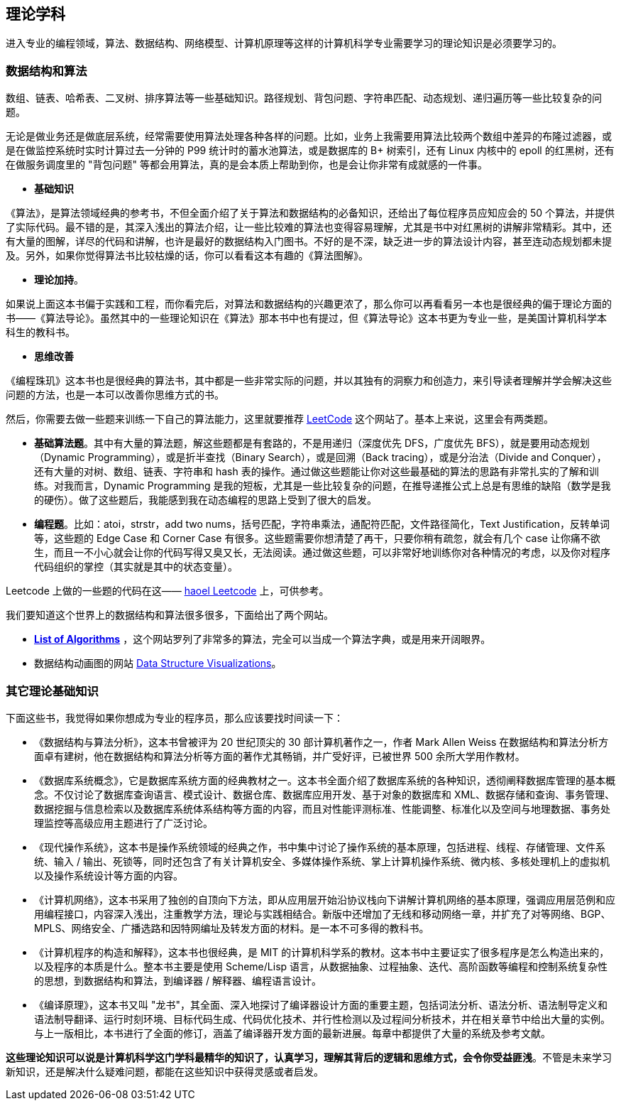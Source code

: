 == 理论学科
进入专业的编程领域，算法、数据结构、网络模型、计算机原理等这样的计算机科学专业需要学习的理论知识是必须要学习的。

=== 数据结构和算法
数组、链表、哈希表、二叉树、排序算法等一些基础知识。路径规划、背包问题、字符串匹配、动态规划、递归遍历等一些比较复杂的问题。

无论是做业务还是做底层系统，经常需要使用算法处理各种各样的问题。比如，业务上我需要用算法比较两个数组中差异的布隆过滤器，或是在做监控系统时实时计算过去一分钟的 P99 统计时的蓄水池算法，或是数据库的 B+ 树索引，还有 Linux 内核中的 epoll 的红黑树，还有在做服务调度里的 "背包问题" 等都会用算法，真的是会本质上帮助到你，也是会让你非常有成就感的一件事。

*   **基础知识**
****
《算法》，是算法领域经典的参考书，不但全面介绍了关于算法和数据结构的必备知识，还给出了每位程序员应知应会的 50 个算法，并提供了实际代码。最不错的是，其深入浅出的算法介绍，让一些比较难的算法也变得容易理解，尤其是书中对红黑树的讲解非常精彩。其中，还有大量的图解，详尽的代码和讲解，也许是最好的数据结构入门图书。不好的是不深，缺乏进一步的算法设计内容，甚至连动态规划都未提及。另外，如果你觉得算法书比较枯燥的话，你可以看看这本有趣的《算法图解》。
****

*   **理论加持**。
****
如果说上面这本书偏于实践和工程，而你看完后，对算法和数据结构的兴趣更浓了，那么你可以再看看另一本也是很经典的偏于理论方面的书——《算法导论》。虽然其中的一些理论知识在《算法》那本书中也有提过，但《算法导论》这本书更为专业一些，是美国计算机科学本科生的教科书。
****

*   **思维改善**
****
《编程珠玑》这本书也是很经典的算法书，其中都是一些非常实际的问题，并以其独有的洞察力和创造力，来引导读者理解并学会解决这些问题的方法，也是一本可以改善你思维方式的书。
****

然后，你需要去做一些题来训练一下自己的算法能力，这里就要推荐 https://leetcode.com/[LeetCode] 这个网站了。基本上来说，这里会有两类题。

*   **基础算法题**。其中有大量的算法题，解这些题都是有套路的，不是用递归（深度优先 DFS，广度优先 BFS），就是要用动态规划（Dynamic Programming），或是折半查找（Binary Search），或是回溯（Back tracing），或是分治法（Divide and Conquer），还有大量的对树、数组、链表、字符串和 hash 表的操作。通过做这些题能让你对这些最基础的算法的思路有非常扎实的了解和训练。对我而言，Dynamic Programming 是我的短板，尤其是一些比较复杂的问题，在推导递推公式上总是有思维的缺陷（数学是我的硬伤）。做了这些题后，我能感到我在动态编程的思路上受到了很大的启发。

*   **编程题**。比如：atoi，strstr，add two nums，括号匹配，字符串乘法，通配符匹配，文件路径简化，Text Justification，反转单词等，这些题的 Edge Case 和 Corner Case 有很多。这些题需要你想清楚了再干，只要你稍有疏忽，就会有几个 case 让你痛不欲生，而且一不小心就会让你的代码写得又臭又长，无法阅读。通过做这些题，可以非常好地训练你对各种情况的考虑，以及你对程序代码组织的掌控（其实就是其中的状态变量）。

Leetcode 上做的一些题的代码在这—— https://github.com/haoel/leetcode[haoel Leetcode] 上，可供参考。

我们要知道这个世界上的数据结构和算法很多很多，下面给出了两个网站。

*   **https://www.wikiwand.com/en/List_of_algorithms[List of Algorithms]** ，这个网站罗列了非常多的算法，完全可以当成一个算法字典，或是用来开阔眼界。
*   数据结构动画图的网站 https://www.cs.usfca.edu/~galles/visualization/Algorithms.html[Data Structure Visualizations]。

=== 其它理论基础知识

下面这些书，我觉得如果你想成为专业的程序员，那么应该要找时间读一下：

*   《数据结构与算法分析》，这本书曾被评为 20 世纪顶尖的 30 部计算机著作之一，作者 Mark Allen Weiss 在数据结构和算法分析方面卓有建树，他在数据结构和算法分析等方面的著作尤其畅销，并广受好评，已被世界 500 余所大学用作教材。

*   《数据库系统概念》，它是数据库系统方面的经典教材之一。这本书全面介绍了数据库系统的各种知识，透彻阐释数据库管理的基本概念。不仅讨论了数据库查询语言、模式设计、数据仓库、数据库应用开发、基于对象的数据库和 XML、数据存储和查询、事务管理、数据挖掘与信息检索以及数据库系统体系结构等方面的内容，而且对性能评测标准、性能调整、标准化以及空间与地理数据、事务处理监控等高级应用主题进行了广泛讨论。

*   《现代操作系统》，这本书是操作系统领域的经典之作，书中集中讨论了操作系统的基本原理，包括进程、线程、存储管理、文件系统、输入 / 输出、死锁等，同时还包含了有关计算机安全、多媒体操作系统、掌上计算机操作系统、微内核、多核处理机上的虚拟机以及操作系统设计等方面的内容。

*   《计算机网络》，这本书采用了独创的自顶向下方法，即从应用层开始沿协议栈向下讲解计算机网络的基本原理，强调应用层范例和应用编程接口，内容深入浅出，注重教学方法，理论与实践相结合。新版中还增加了无线和移动网络一章，并扩充了对等网络、BGP、MPLS、网络安全、广播选路和因特网编址及转发方面的材料。是一本不可多得的教科书。

*   《计算机程序的构造和解释》，这本书也很经典，是 MIT 的计算机科学系的教材。这本书中主要证实了很多程序是怎么构造出来的，以及程序的本质是什么。整本书主要是使用 Scheme/Lisp 语言，从数据抽象、过程抽象、迭代、高阶函数等编程和控制系统复杂性的思想，到数据结构和算法，到编译器 / 解释器、编程语言设计。

*   《编译原理》，这本书又叫 "龙书"，其全面、深入地探讨了编译器设计方面的重要主题，包括词法分析、语法分析、语法制导定义和语法制导翻译、运行时刻环境、目标代码生成、代码优化技术、并行性检测以及过程间分析技术，并在相关章节中给出大量的实例。与上一版相比，本书进行了全面的修订，涵盖了编译器开发方面的最新进展。每章中都提供了大量的系统及参考文献。

****

*这些理论知识可以说是计算机科学这门学科最精华的知识了，认真学习，理解其背后的逻辑和思维方式，会令你受益匪浅*。不管是未来学习新知识，还是解决什么疑难问题，都能在这些知识中获得灵感或者启发。
